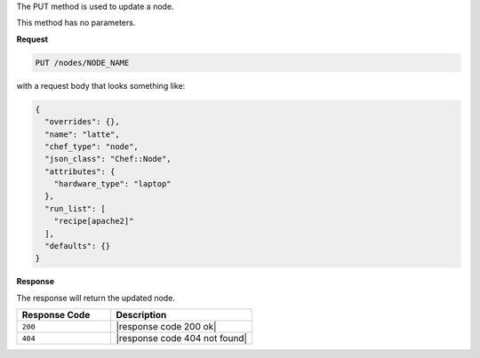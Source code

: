 .. The contents of this file are included in multiple topics.
.. This file should not be changed in a way that hinders its ability to appear in multiple documentation sets.

The PUT method is used to update a node.

This method has no parameters.

**Request**

.. code-block:: ruby

   PUT /nodes/NODE_NAME


with a request body that looks something like:

.. code-block:: javascript

   {
     "overrides": {},
     "name": "latte",
     "chef_type": "node",
     "json_class": "Chef::Node",
     "attributes": {
       "hardware_type": "laptop"
     },
     "run_list": [
       "recipe[apache2]"
     ],
     "defaults": {}
   }

**Response**

The response will return the updated node.

.. list-table::
   :widths: 200 300
   :header-rows: 1

   * - Response Code
     - Description
   * - ``200``
     - |response code 200 ok|
   * - ``404``
     - |response code 404 not found|
